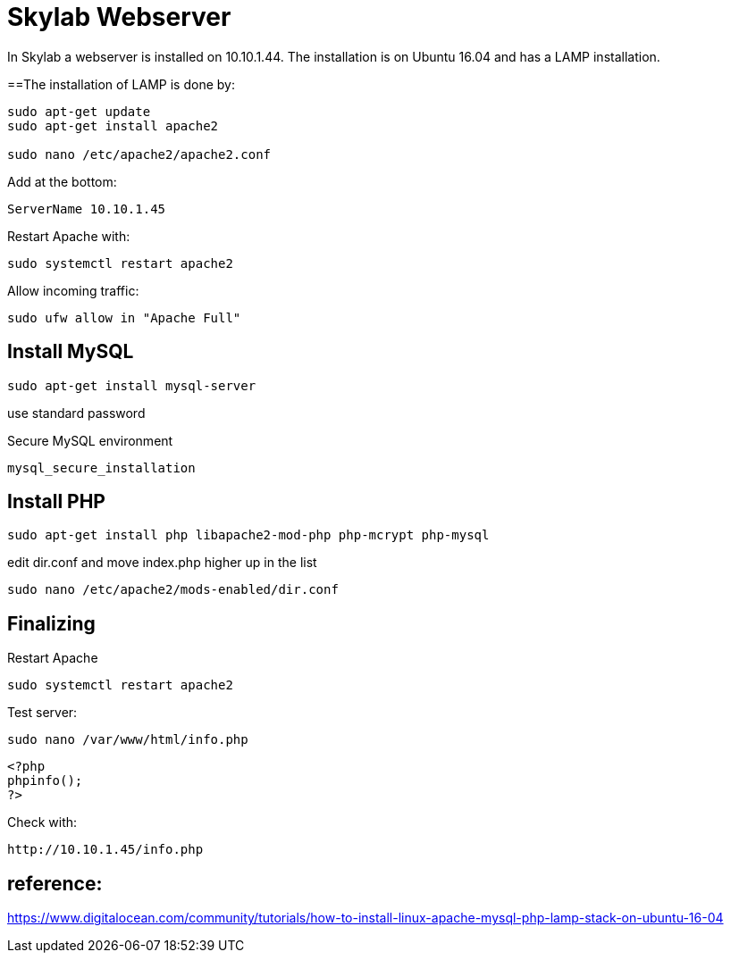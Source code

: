 = Skylab Webserver

In Skylab a webserver is installed on 10.10.1.44. The installation is on Ubuntu 16.04 and has a LAMP installation.

==The installation of LAMP is done by:
----
sudo apt-get update
sudo apt-get install apache2

sudo nano /etc/apache2/apache2.conf
----
Add at the bottom:
----
ServerName 10.10.1.45
----
Restart Apache with:
----
sudo systemctl restart apache2
----
Allow incoming traffic:
----
sudo ufw allow in "Apache Full"
----

== Install MySQL
----
sudo apt-get install mysql-server
----
use standard password

Secure MySQL environment
----
mysql_secure_installation
----

== Install PHP
----
sudo apt-get install php libapache2-mod-php php-mcrypt php-mysql
----
edit dir.conf and move index.php higher up in the list
----
sudo nano /etc/apache2/mods-enabled/dir.conf
----

== Finalizing
Restart Apache
----
sudo systemctl restart apache2
----
Test server:
----
sudo nano /var/www/html/info.php
----
----
<?php
phpinfo();
?>
----
Check with: 
----
http://10.10.1.45/info.php
----

== reference:
https://www.digitalocean.com/community/tutorials/how-to-install-linux-apache-mysql-php-lamp-stack-on-ubuntu-16-04
